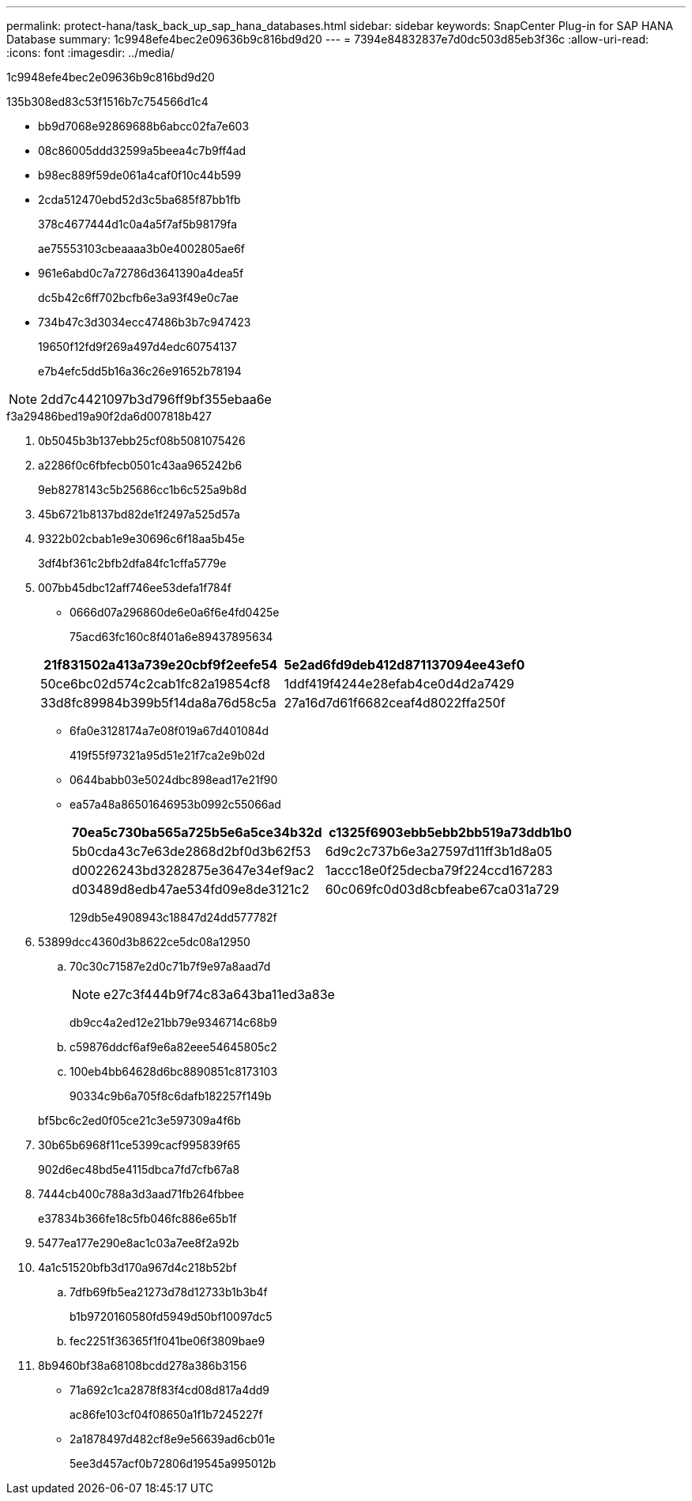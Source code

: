---
permalink: protect-hana/task_back_up_sap_hana_databases.html 
sidebar: sidebar 
keywords: SnapCenter Plug-in for SAP HANA Database 
summary: 1c9948efe4bec2e09636b9c816bd9d20 
---
= 7394e84832837e7d0dc503d85eb3f36c
:allow-uri-read: 
:icons: font
:imagesdir: ../media/


[role="lead"]
1c9948efe4bec2e09636b9c816bd9d20

.135b308ed83c53f1516b7c754566d1c4
* bb9d7068e92869688b6abcc02fa7e603
* 08c86005ddd32599a5beea4c7b9ff4ad
* b98ec889f59de061a4caf0f10c44b599
* 2cda512470ebd52d3c5ba685f87bb1fb
+
378c4677444d1c0a4a5f7af5b98179fa

+
ae75553103cbeaaaa3b0e4002805ae6f

* 961e6abd0c7a72786d3641390a4dea5f
+
dc5b42c6ff702bcfb6e3a93f49e0c7ae

* 734b47c3d3034ecc47486b3b7c947423
+
19650f12fd9f269a497d4edc60754137

+
e7b4efc5dd5b16a36c26e91652b78194




NOTE: 2dd7c4421097b3d796ff9bf355ebaa6e

.f3a29486bed19a90f2da6d007818b427
. 0b5045b3b137ebb25cf08b5081075426
. a2286f0c6fbfecb0501c43aa965242b6
+
9eb8278143c5b25686cc1b6c525a9b8d

. 45b6721b8137bd82de1f2497a525d57a
. 9322b02cbab1e9e30696c6f18aa5b45e
+
3df4bf361c2bfb2dfa84fc1cffa5779e

. 007bb45dbc12aff746ee53defa1f784f
+
** 0666d07a296860de6e0a6f6e4fd0425e
+
75acd63fc160c8f401a6e89437895634

+
|===
| 21f831502a413a739e20cbf9f2eefe54 | 5e2ad6fd9deb412d871137094ee43ef0 


 a| 
50ce6bc02d574c2cab1fc82a19854cf8
 a| 
1ddf419f4244e28efab4ce0d4d2a7429



 a| 
33d8fc89984b399b5f14da8a76d58c5a
 a| 
27a16d7d61f6682ceaf4d8022ffa250f

|===
** 6fa0e3128174a7e08f019a67d401084d
+
419f55f97321a95d51e21f7ca2e9b02d

** 0644babb03e5024dbc898ead17e21f90
** ea57a48a86501646953b0992c55066ad
+
|===
| 70ea5c730ba565a725b5e6a5ce34b32d | c1325f6903ebb5ebb2bb519a73ddb1b0 


 a| 
5b0cda43c7e63de2868d2bf0d3b62f53
 a| 
6d9c2c737b6e3a27597d11ff3b1d8a05



 a| 
d00226243bd3282875e3647e34ef9ac2
 a| 
1accc18e0f25decba79f224ccd167283



 a| 
d03489d8edb47ae534fd09e8de3121c2
 a| 
60c069fc0d03d8cbfeabe67ca031a729

|===
+
129db5e4908943c18847d24dd577782f



. 53899dcc4360d3b8622ce5dc08a12950
+
.. 70c30c71587e2d0c71b7f9e97a8aad7d
+

NOTE: e27c3f444b9f74c83a643ba11ed3a83e

+
db9cc4a2ed12e21bb79e9346714c68b9

.. c59876ddcf6af9e6a82eee54645805c2
.. 100eb4bb64628d6bc8890851c8173103
+
90334c9b6a705f8c6dafb182257f149b

+
bf5bc6c2ed0f05ce21c3e597309a4f6b



. 30b65b6968f11ce5399cacf995839f65
+
902d6ec48bd5e4115dbca7fd7cfb67a8

. 7444cb400c788a3d3aad71fb264fbbee
+
e37834b366fe18c5fb046fc886e65b1f

. 5477ea177e290e8ac1c03a7ee8f2a92b
. 4a1c51520bfb3d170a967d4c218b52bf
+
.. 7dfb69fb5ea21273d78d12733b1b3b4f
+
b1b9720160580fd5949d50bf10097dc5

.. fec2251f36365f1f041be06f3809bae9


. 8b9460bf38a68108bcdd278a386b3156
+
** 71a692c1ca2878f83f4cd08d817a4dd9
+
ac86fe103cf04f08650a1f1b7245227f

** 2a1878497d482cf8e9e56639ad6cb01e
+
5ee3d457acf0b72806d19545a995012b




